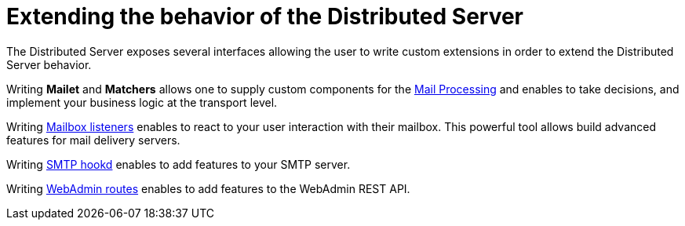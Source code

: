 = Extending the behavior of the Distributed Server

The Distributed Server exposes several interfaces allowing the user to write custom extensions in
order to extend the Distributed Server behavior.

Writing *Mailet* and *Matchers* allows one to supply custom components for the
xref:main:servers:distributed:extend:mail-processing.adoc[Mail Processing] and
enables to take decisions, and implement your business logic at the transport level.

Writing xref:main:servers:distributed:extend:mailbox-listeners.adoc[Mailbox listeners] enables to
react to your user interaction with their mailbox. This powerful tool allows build advanced features
for mail delivery servers.

Writing xref:main:servers:distributed:extend:smtp-hooks.adoc[SMTP hookd] enables to
add features to your SMTP server.

Writing xref:main:servers:distributed:extend:webadmin-routes.adoc[WebAdmin routes] enables to
add features to the WebAdmin REST API.

